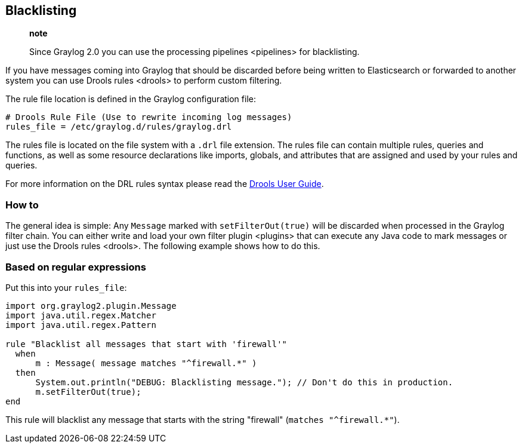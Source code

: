 [[blacklisting]]
Blacklisting
------------

____________________________________________________________________________________
*note*

Since Graylog 2.0 you can use the processing pipelines <pipelines> for
blacklisting.
____________________________________________________________________________________

If you have messages coming into Graylog that should be discarded before
being written to Elasticsearch or forwarded to another system you can
use Drools rules <drools> to perform custom filtering.

The rule file location is defined in the Graylog configuration file:

....
# Drools Rule File (Use to rewrite incoming log messages)
rules_file = /etc/graylog.d/rules/graylog.drl
....

The rules file is located on the file system with a `.drl` file
extension. The rules file can contain multiple rules, queries and
functions, as well as some resource declarations like imports, globals,
and attributes that are assigned and used by your rules and queries.

For more information on the DRL rules syntax please read the
http://docs.jboss.org/drools/release/5.5.0.Final/drools-expert-docs/html/ch04.html[Drools
User Guide].

[[how-to]]
How to
~~~~~~

The general idea is simple: Any `Message` marked with
`setFilterOut(true)` will be discarded when processed in the Graylog
filter chain. You can either
write and load your own filter plugin <plugins> that can execute any
Java code to mark messages or just use the Drools rules <drools>. The
following example shows how to do this.

[[based-on-regular-expressions]]
Based on regular expressions
~~~~~~~~~~~~~~~~~~~~~~~~~~~~

Put this into your `rules_file`:

....
import org.graylog2.plugin.Message
import java.util.regex.Matcher
import java.util.regex.Pattern

rule "Blacklist all messages that start with 'firewall'"
  when
      m : Message( message matches "^firewall.*" )
  then
      System.out.println("DEBUG: Blacklisting message."); // Don't do this in production.
      m.setFilterOut(true);
end
....

This rule will blacklist any message that starts with the string
"firewall" (`matches "^firewall.*"`).
